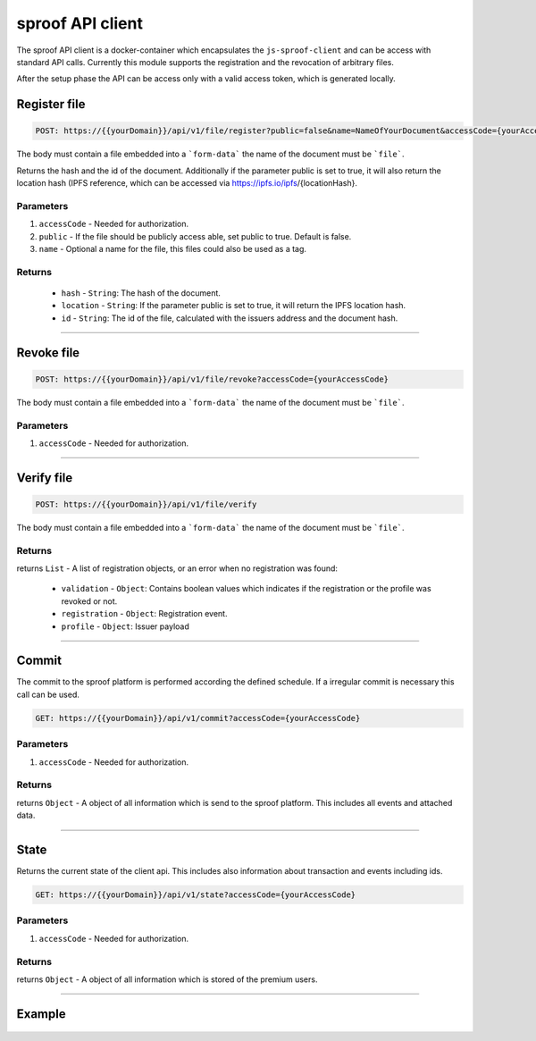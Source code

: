 ========
sproof API client
========

The sproof API client is a docker-container which encapsulates the ``js-sproof-client`` and can be access with standard API calls. Currently this module supports the registration and the revocation of arbitrary files.

After the setup phase the API can be access only with a valid access token, which is generated locally.

Register file
=====================


.. code-block:: bash

    POST: https://{{yourDomain}}/api/v1/file/register?public=false&name=NameOfYourDocument&accessCode={yourAccessCode}

The body must contain a file embedded into a ```form-data``` the name of the document must be ```file```.

Returns the hash and the id of the document. Additionally if the parameter public is set to true, it will also return the location hash (IPFS reference, which can be accessed via https://ipfs.io/ipfs/{locationHash}.


----------
Parameters
----------

1. ``accessCode`` - Needed for authorization.
2. ``public`` - If the file should be publicly access able, set public to true. Default is false.
3. ``name`` - Optional a name for the file, this files could also be used as a tag.


-------
Returns
-------


  - ``hash`` - ``String``: The hash of the document.
  - ``location`` - ``String``: If the parameter public is set to true, it will return the IPFS location hash.
  - ``id`` - ``String``: The id of the file, calculated with the issuers address and the document hash.

------------------------------------------------------------------------------

Revoke file
=====================


.. code-block:: bash

    POST: https://{{yourDomain}}/api/v1/file/revoke?accessCode={yourAccessCode}

The body must contain a file embedded into a ```form-data``` the name of the document must be ```file```.

----------
Parameters
----------

1. ``accessCode`` - Needed for authorization.


------------------------------------------------------------------------------

Verify file
=====================


.. code-block:: bash

    POST: https://{{yourDomain}}/api/v1/file/verify

The body must contain a file embedded into a ```form-data``` the name of the document must be ```file```.

-------
Returns
-------

returns ``List`` - A list of registration objects, or an error when no registration was found:

  - ``validation`` - ``Object``: Contains boolean values which indicates if the registration or the profile was revoked or not.
  - ``registration`` - ``Object``: Registration event.
  - ``profile`` - ``Object``: Issuer payload



------------------------------------------------------------------------------

Commit
=====================

The commit to the sproof platform is performed according the defined schedule. If a irregular commit is necessary this call can be used.

.. code-block:: bash

    GET: https://{{yourDomain}}/api/v1/commit?accessCode={yourAccessCode}

----------
Parameters
----------

1. ``accessCode`` - Needed for authorization.

-------
Returns
-------
returns ``Object`` - A object of all information which is send to the sproof platform. This includes all events and attached data.

------------------------------------------------------------------------------

State
=====================

Returns the current state of the client api. This includes also information about transaction and events including ids.

.. code-block:: bash

    GET: https://{{yourDomain}}/api/v1/state?accessCode={yourAccessCode}

----------
Parameters
----------

1. ``accessCode`` - Needed for authorization.

-------
Returns
-------
returns ``Object`` - A object of all information which is stored of the premium users.

------------------------------------------------------------------------------


Example
=====================

    .. tabs::

       .. tab:: PHP

         Example Code::

            <?php

                $document = '{YOUR PDF FILE}'

                //write file to filesystem
                tempFileName = tempnam(sys_get_temp_dir(), 'pdfDocForSproof');
                file_put_contents($tempFileName, $document);


                $ch = curl_init(
                    'https://{YOUR_DOMAIN}/api/v1/file/register?' . http_build_query([
                        'name' => 'Example Name',
                        'accessCode' => '{YOUR ACCESS CODE}'
                    ])
                );

                curl_setopt($ch, CURLOPT_POST, 1);

                curl_setopt($curl, CURLOPT_POSTFIELDS, [
                    'file' => curl_file_create($tempFileName)
                ]);

                curl_setopt($ch, CURLOPT_RETURNTRANSFER, true);

                $server_response = curl_exec($ch);

                if (curl_errno($ch)) {
                  echo "Response: {$server_response}";
                 } else {
                   echo "Error: {$server_response}";
                  }

                curl_close ($ch);
                unlink($tempFileName);

            ?>

       .. tab:: C#

            Example Code::

                HttpClient client = new HttpClient(){
                    BaseAddress = new Uri("YOUR SPROOF DOMAIN"),
                    Timeout = TimeSpan.FromMilliseconds(5000)
                };;

                byte[] data = File.ReadAllBytes("{PATH TO FILE"});
                const string apiPath = "https://YOUR_SPROOF_DOMAIN/api/v1/file/register?name={NAME_OF_FILE}&accessCode={YOUR ACCESS CODE}";
                var content = new MultipartFormDataContent();
                content.Add(new ByteArrayContent(data), "file", "file");

                try{
                    var response = await client.PostAsync(apiPath, content);
                    if (response.StatusCode != System.Net.HttpStatusCode.OK){
                        //handle Error
                    } else {
                        string jsonString = await response.Content.ReadAsStringAsync();
                        dynamic json = JsonConvert.DeserializeObject(jsonString);

                        if (json.error != null){
                            //handle Success
                        } else {
                            //handle Error
                        }
                    }
                }
                catch{
                    //handle error
                }


        .. tab:: Java

          Coming soon. Feel free to edit the docs on github.

       .. tab:: Javascript

        Example Code::
            const FormData = require('form-data');
            const fetch = require('node-fetch');
            var fs = require('fs');

            let path = 'PATH TO FILE'
            let accessCode = 'YOUR ACCESS CODE'

            var form = new FormData();
            var readStream = fs.createReadStream(path);

            form.append('file', readStream);
            fetch(`https://{YOUR_DOMAIN}/api/v1/file/register?accessCode=${accessCode}&name=test`, {
              method: 'POST',
              body: form
            })
              .then(res => res.json())
              .then(result => {
                console.log('result', result);
              })
              .catch(error => {
                console.error('error', error);
            });
